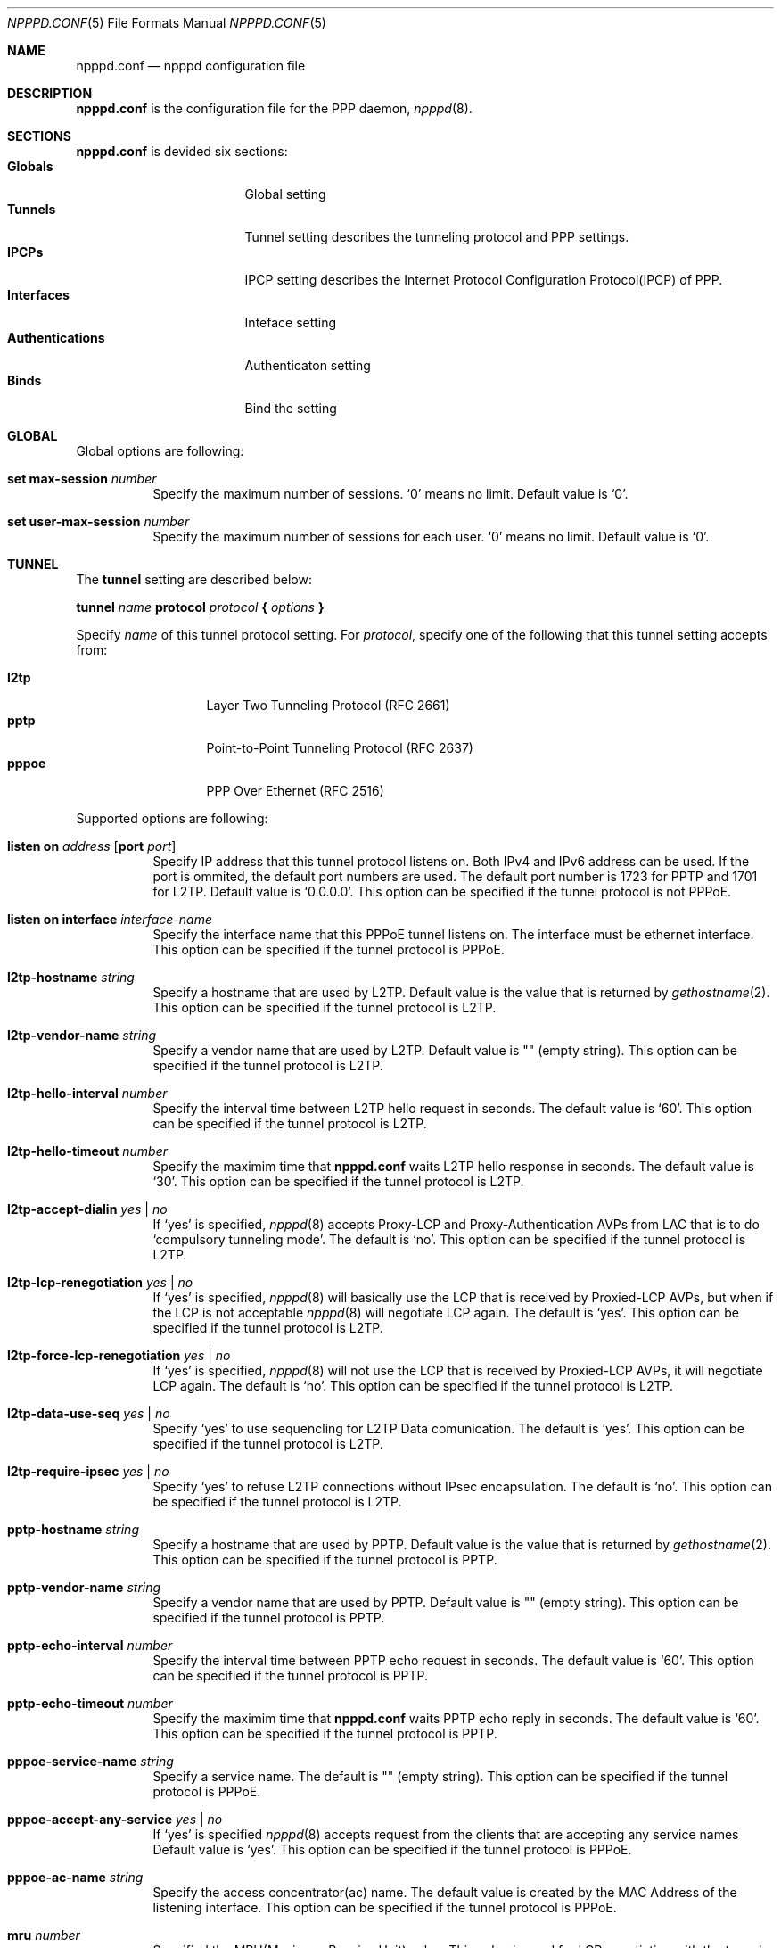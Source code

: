 .\"	$OpenBSD: src/usr.sbin/npppd/npppd/npppd.conf.5,v 1.3 2012/09/19 18:33:56 yasuoka Exp $
.\"
.\" Copyright (c) 2012 YASUOKA Masahiko <yasuoka@openbsd.org>
.\"
.\" Permission to use, copy, modify, and distribute this software for any
.\" purpose with or without fee is hereby granted, provided that the above
.\" copyright notice and this permission notice appear in all copies.
.\"
.\" THE SOFTWARE IS PROVIDED "AS IS" AND THE AUTHOR DISCLAIMS ALL WARRANTIES
.\" WITH REGARD TO THIS SOFTWARE INCLUDING ALL IMPLIED WARRANTIES OF
.\" MERCHANTABILITY AND FITNESS. IN NO EVENT SHALL THE AUTHOR BE LIABLE FOR
.\" ANY SPECIAL, DIRECT, INDIRECT, OR CONSEQUENTIAL DAMAGES OR ANY DAMAGES
.\" WHATSOEVER RESULTING FROM LOSS OF USE, DATA OR PROFITS, WHETHER IN AN
.\" ACTION OF CONTRACT, NEGLIGENCE OR OTHER TORTIOUS ACTION, ARISING OUT OF
.\" OR IN CONNECTION WITH THE USE OR PERFORMANCE OF THIS SOFTWARE.
.\"
.Dd $Mdocdate: September 18 2012 $
.Dt NPPPD.CONF 5
.Os
.Sh NAME
.Nm npppd.conf
.Nd npppd configuration file
.Sh DESCRIPTION
.Nm
is the configuration file for the PPP daemon,
.Xr npppd 8 .
.Sh SECTIONS
.Nm
is devided six sections:
.Bl -tag -compact -width Authentications
.It Sy Globals
Global setting
.It Sy Tunnels
Tunnel setting describes the tunneling protocol and PPP settings.
.It Sy IPCPs
IPCP setting describes the Internet Protocol Configuration Protocol(IPCP)
of PPP.
.It Sy Interfaces
Inteface setting
.It Sy Authentications
Authenticaton setting
.It Sy Binds
Bind the setting
.El
.Sh GLOBAL
Global options are following:
.Bl -tag -width Ds
.It Ic set max-session Ar number
Specify the maximum number of sessions.
`0' means no limit.  Default value is `0'.
.It Ic set user-max-session Ar number
Specify the maximum number of sessions for each user.
`0' means no limit.  Default value is `0'.
.El
.Sh TUNNEL
The
.Ic tunnel
setting are described below:
.Bd -literal
.Ic tunnel Ar name Ic protocol Ar protocol Ic { Ar options Ic }
.Ed
.Pp
Specify
.Ar name
of this tunnel protocol setting.
For
.Ar protocol ,
specify one of the following that this tunnel setting accepts from:
.Pp
.Bl -tag -offset indent -compact -width pppoe
.It Ic l2tp
Layer Two Tunneling Protocol (RFC 2661)
.It Ic pptp
Point-to-Point Tunneling Protocol (RFC 2637)
.It Ic pppoe
PPP Over Ethernet (RFC 2516)
.El
.Pp
Supported options are following:
.Bl -tag -width Ds
.It Ic listen on Ar address Op Ic port Ar port
Specify IP address that this tunnel protocol listens on.
Both IPv4 and IPv6 address can be used.  If the port is ommited, the default
port numbers are used.
The default port number is 1723 for PPTP and 1701 for L2TP.
Default value is `0.0.0.0'.
This option can be specified if the tunnel protocol is not PPPoE.
.It Ic listen on interface Ar interface-name
Specify the interface name that this PPPoE tunnel listens on.
The interface must be ethernet interface.
This option can be specified if the tunnel protocol is PPPoE.
.It Ic l2tp-hostname Ar string
Specify a hostname that are used by L2TP.
Default value is the value that is returned by
.Xr gethostname 2 .
This option can be specified if the tunnel protocol is L2TP.
.It Ic l2tp-vendor-name Ar string
Specify a vendor name that are used by L2TP.
Default value is "" (empty string).
This option can be specified if the tunnel protocol is L2TP.
.It Ic l2tp-hello-interval Ar number
Specify the interval time between L2TP hello request in seconds.
The default value is `60'.
This option can be specified if the tunnel protocol is L2TP.
.It Ic l2tp-hello-timeout Ar number
Specify the maximim time that
.Nm
waits L2TP hello response in seconds.
The default value is `30'.
This option can be specified if the tunnel protocol is L2TP.
.It Ic l2tp-accept-dialin Ar yes | no
If `yes' is specified,
.Xr npppd 8
accepts Proxy-LCP and Proxy-Authentication AVPs from LAC
that is to do `compulsory tunneling mode'.
The default is `no'.
This option can be specified if the tunnel protocol is L2TP.
.It Ic l2tp-lcp-renegotiation Ar yes | no
If `yes' is specified,
.Xr npppd 8
will basically use the LCP that is received by Proxied-LCP AVPs,
but when if the LCP is not acceptable
.Xr npppd 8
will negotiate LCP again.
The default is `yes'.
This option can be specified if the tunnel protocol is L2TP.
.It Ic l2tp-force-lcp-renegotiation Ar yes | no
If `yes' is specified,
.Xr npppd 8
will not use the LCP that is received by Proxied-LCP AVPs,
it will negotiate LCP again.
The default is `no'.
This option can be specified if the tunnel protocol is L2TP.
.It Ic l2tp-data-use-seq Ar yes | no
Specify `yes' to use sequencling for L2TP Data comunication.
The default is `yes'.
This option can be specified if the tunnel protocol is L2TP.
.It Ic l2tp-require-ipsec Ar yes | no
Specify `yes' to refuse L2TP connections without IPsec encapsulation.
The default is `no'.
This option can be specified if the tunnel protocol is L2TP.
.It Ic pptp-hostname Ar string
Specify a hostname that are used by PPTP.
Default value is the value that is returned by
.Xr gethostname 2 .
This option can be specified if the tunnel protocol is PPTP.
.It Ic pptp-vendor-name Ar string
Specify a vendor name that are used by PPTP.
Default value is "" (empty string).
This option can be specified if the tunnel protocol is PPTP.
.It Ic pptp-echo-interval Ar number
Specify the interval time between PPTP echo request in seconds.
The default value is `60'.
This option can be specified if the tunnel protocol is PPTP.
.It Ic pptp-echo-timeout Ar number
Specify the maximim time that
.Nm
waits PPTP echo reply in seconds.
The default value is `60'.
This option can be specified if the tunnel protocol is PPTP.
.It Ic pppoe-service-name Ar string
Specify a service name.  The default is "" (empty string).
This option can be specified if the tunnel protocol is PPPoE.
.It Ic pppoe-accept-any-service Ar yes | no
If `yes' is specified
.Xr npppd 8
accepts request from the clients that are accepting any service names
Default value is `yes'.
This option can be specified if the tunnel protocol is PPPoE.
.It Ic pppoe-ac-name Ar string
Specify the access concentrator(ac) name.
The default value is created by the MAC Address
of the listening interface.
This option can be specified if the tunnel protocol is PPPoE.
.It Ic mru Ar number
Specified the MRU(Maximum Receive Unit) value.
This value is used for LCP negotiation with the tunnel peer.
The default value is `1360' for L2TP, `1400' for pptp and '1492' for PPPoE.
.It Ic lcp-keepalive Ar yes | no
Specify whether
.Xr npppd 8
uses LCP keep alive.
The default value `no' for L2TP, `yes' for PPTP and PPPoE.
.It Ic lcp-keepalive-interval Ar number
Specify the interval time between LCP echo request in seconds.
The default value is `300'.
.It Ic lcp-keepalive-retry-interval Ar number
Specify the interval time between retrying LCP echo request
without receiving the echo reply from the peer.
The value must be specified in seconds.
The default value is `60'.
.It Ic lcp-keepalive-max-retries Ar number
Specify the maximum number of retrying LCP echo.
If the peer doesn't respond and the number of retry reaches this value,
.Xr npppd 8
treats the link is dead and it closes the link.
The default value is `3'.
.It Ic lcp-timeout Ar number
Specify the timeout value for LCP retransmission in seconds.
Default value is `3'.
.It Ic lcp-max-configure Ar number
Specify the maximum number of LCP configure reqeuest transmission.
Default value is `10'.
.It Ic lcp-max-terminate Ar number
Specify the maximum number of LCP terminate reqeuest transmission.
Default value is `2'.
.It Ic lcp-max-nak-loop Ar number
Specify the maximum number of LCP configure NAK loops.
Default value is `5'.
.It Ic authentication-method Ar authentication-method ...
Specify authentication methods.
.Pp
Following authentication methods can be used:
.Bl -tag -width mschapv2 -compact
.It Ic pap
Password Authentication Protocol
.It Ic chap
PPP Challenge Handshake Authentication Protocol (RFC 1994)
.It Ic mschapv2
Microsoft PPP CHAP Extensions, Version 2 (RFC 2749)
.El
.Pp
`mschapv2' is used as the default for PPTP,
`pap chap mschapv2' will be used as the default for other protocols.
.It Ic ccp-timeout Ar number
Specify the timeout value for CCP retransmission in seconds.
Default value is `3'.
.It Ic ccp-max-configure Ar number
Specify the maximum number of CCP configure reqeuest transmission.
Default value is `10'.
.It Ic ccp-max-terminate Ar number
Specify the maximum number of CCP terminate reqeuest transmission.
Default value is `2'.
.It Ic ccp-max-nak-loop Ar number
Specify the maximum number of CCP configure NAK loops.
Default value is `5'.
.It Ic ipcp-timeout Ar number
Specify the timeout value for IPCP retransmission in seconds.
Default value is `3'.
.It Ic ipcp-max-configure Ar number
Specify the maximum number of IPCP configure reqeuest transmission.
Default value is `10'.
.It Ic ipcp-max-terminate Ar number
Specify the maximum number of IPCP terminate reqeuest transmission.
Default value is `2'.
.It Ic ipcp-max-nak-loop Ar number
Specify the maximum number of IPCP configure NAK loops.
Default value is `5'.
.It Ic mppe-key-length Ar key-length ...
Specify key lengths that this configuration use.
.Pp
Following key lengths can be used:
.Bl -tag -width 128 -compact
.It Ic 128
128 bits encryption
.It Ic 56
56 bits encryption
.It Ic 40
40 bits encryption
.El
.It Ic mppe-key-state Ar mode ...
Specify the key change modes that this configuration supports to.
.Pp
Following modes can be used:
.Bl -tag -width stateless -compact
.It Ic stateful
Stateful mode key changes
.It Ic stateless
Stateless mode key changes
.El
.It Ic idle-timeout Ar number
Specify the timeout value for the idle timer in seconds.
The idle timer disconnects the link if the link keeps idle for the time
specified by this value.
The link is treated as `idle' if the no data packet are sent or received.
0 means disable the idle timer.
Default value is `0'.
.It Ic tcp-mss-adjust Ar yes | no
If `yes' is specified,
.Xr npppd  8
adjusts TCP SYN packets so that the value of TCP MSS (maximum segment
size) option is less than the value calculated from the link MTU.
The default value is `no'.
.It Ic ingress-filter Ar yes | no
If `yes' is specified,
.Xr npppd 8
applies ingress filter for incoming packets.
The ingress filter drops all packets that source address does not match to
the address  assigned by
.Xr npppd 8
for the link.  Default value is `no'.
.It Ic pipex Ar yes | no
Specify whether
.Xr npppd 8
uses
.Xr pipex 4 .
Default is `yes'.
.It Ic debug-dump-pktin Ar protocol ...
If this option is specified,
.Xr npppd 8
dumps received packets which match the specified protocol.
Following protocols can be specified:
.Bl -tag -width mppe -compact
.It Ic ip
Internet Protocol (IP)
.It Ic lcp
Link Configuration Protocol (LCP)
.It Ic pap
Password Authentication Protocol (PAP)
.It Ic chap
Challenge Handshake Authentication Protocol (CHAP)
.\" .It Ic eap
.\" Extended Authentication Protocol (EAP)
.It Ic mppe
Microsoft Point-to-Point Encryption (MPPE)
.It Ic ccp
Compression Control Protocol (CCP)
.It Ic ipcp
IP Configuration Protocol (IPCP)
.El
.It Ic debug-dump-pktout Ar protocol ...
If this option is specified,
.Xr npppd 8
dumps sending packets which match the specified protocol.
See
.Ic debug-dump-pktin
section for
.Ar protocol .
.It Ic l2tp-ctrl-in-pktdump Ar yes | no
Specify whether
.Xr npppd 8
dumps received L2TP control packets for debug.
Default is `no'.
.It Ic l2tp-ctrl-out-pktdump Ar yes | no
Specify whether
.Xr npppd 8
dumps sending L2TP control packets for debug.
Default is `no'.
.It Ic l2tp-data-in-pktdump Ar yes | no
Specify whether
.Xr npppd 8
dumps received L2TP data packets for debug.
Default is `no'.
.It Ic l2tp-data-out-pktdump Ar yes | no
Specify whether
.Xr npppd 8
dumps sending L2TP data packets for debug.
Default is `no'.
.It Ic pptp-ctrl-in-pktdump Ar yes | no
Specify whether
.Xr npppd 8
dumps received PPTP control packets for debug.
Default is `no'.
.It Ic pptp-ctrl-out-pktdump Ar yes | no
Specify whether
.Xr npppd 8
dumps sending PPTP control packets for debug.
Default is `no'.
.It Ic pptp-data-in-pktdump Ar yes | no
Specify whether
.Xr npppd 8
dumps received PPTP data packets for debug.
Default is `no'.
.It Ic pptp-data-out-pktdump Ar yes | no
Specify whether
.Xr npppd 8
dumps sending PPTP data packets for debug.
Default is `no'.
.It Ic pppoe-desc-in-pktdump Ar yes | no
Specify whether
.Xr npppd 8
dumps received PPPoE discovery packets for debug.
Default is `no'.
.It Ic pppoe-desc-out-pktdump Ar yes | no
Specify whether
.Xr npppd 8
dumps sending PPPoE discovery packets for debug.
Default is `no'.
.It Ic pppoe-session-in-pktdump Ar yes | no
Specify whether
.Xr npppd 8
dumps received PPPoE session packets for debug.
Default is `no'.
.It Ic pppoe-session-out-pktdump Ar yes | no
Specify whether
.Xr npppd 8
dumps sending PPPoE session packets for debug.
Default is `no'.
.El
.Sh IPCP
The
.Ic icpp
setting are described below:
.Bd -literal
.Ic ipcp Ar name { Ar option ... Ic }
.Ed
.Pp
Specify name of this
.Ic ipcp
setting.
The maximum number of
.Ic ipcp
settings is 8.
.Pp
Supported options are following:
.Bl -tag -width Ds
.It Ic pool-address Ar address-range | address-mask Op Ic for Ar dynamic | static
Specify the IP address space that is pooled for this IPCP setting.
The address space can be specified by
.Ar address-range
(eg. 192.168.0.2-192.168.0.254)
or
.Ar address-mask
(eg. 192.168.0.0/24) .
.Ic for
.Ar dynamic
means the address space is reserved for dynamic allocation,
.Ar static
means the address space is reserved for static allocation.  Default is
.Ar dynamic .
This option can be used in multiple times.
.It Ic dns-servers Ar primary-server-address Op secondary-server-address
Specify the DNS servers' IP address.
.It Ic nbns-servers Ar primary-server-address Op secondary-server-address
Specify the NetBIOS name servers' IP address.
.It Ic allow-user-selected-address Ar yes | no
Specify whether
.Xr npppd 8
is allowed to assign prior the address that is selected by the user.
Default is `yes'.
.El
.Sh INTERFACE
The
.Ic interface
setting is described below:
.Bd -literal
.Ic interface Ar ifname Ic address Ar address Ic ipcp Ar ipcp
.Ed
.Pp
Use
.Xr tun 4
or
.Xr pppx 4
and
specify its name to
.Ar ifname .
.Ar address
is the IP address of this interface, and it is noticed as the tunnel address
to the tunnel peer.
Specify the
.Ic ipcp
setting name that are used with this interface.
The maximum number of
.Ic interface
settings is 8.
.Sh AUTHENTICATION
The
.Ic authentication
setting are described below:
.Bd -literal
.Ic authentication Ar name Ic type Ar type { Ar option ... Ic }
.Ed
.Pp
Specify
.Ar name
for this authentication setting.
For
.Ar type ,
one of the following can be specified:
.Pp
.Bl -tag -offset indent -compact -width radius
.It Ic local
authenticates by the local file.
.It Ic radius
authenticates by the remote RADIUS servers.
.El
.Pp
Supported options are following:
.Bl -tag -width Ds
.It Ic username-suffix Ar string
Specify the suffix of the username
so that
.Xr npppd 8
selects this authentication setting only for a user who has the username
that matches this suffix pattern.
.It Ic username-prefix Ar string
Specify the prefix of the username
so that
.Xr npppd 8
selects this authentication setting only for a user who has the username
that matches this prefix pattern.
.\" .It Ic eap-capable Ar yes | no
.\" Specify whether this authentcation server is able to use EAP.
.\" Default is `yes'.
.It Ic strip-nt-domain Ar yes | no
Specify whether
.Xr npppd 8
remove the NT domain prefix like '\\\\NTDOMAIN\\' from the username
before requesting the authentication server.
Default is `no'.
.It Ic strip-atmark-realm Ar yes | no
Specify whether
.Xr npppd 8
remove the realm part that begins '@' (atmark)
from the username before requesting the authentication server.
Default is `no'.
.It Ic users-file Ar string
Specify the path for
.Xr npppd-users 7
that describes users' account information.
The path must be under `/etc/npppd/', because
.Xr npppd 8
is restricted to access the files only in limited directories.
.It Ic authentication-server { Ar radius-config Ic }
This option describes the settings for RADIUS authentication server.
This option can be used in RADIUS type only.
.Bl -tag -width max-failovers -compact
.It Ic address Ar address Oo Ic port Ar port Oc Op Ic secret Ar secret
Specify the IP address and port of RADIUS server to
.Ar address
and
.Ar port ,
and
the shared secret to
.Ar secret .
.Ar secret
must be less than 127 chars.
Default port is 1812 for
.Ic authentication-server,
1813 for
.Ic accouting-server .
This option can be specified multiple times (max 16 times) in a
.Ar radius-config .
.It Ic timeout Ar number
Specify the maximum time for waiting the response in seconds.
Default is `9'.
.It Ic max-tries Ar number
Specify the maximum number of retransmission.
Default is `3'.
.It Ic max-failovers Ar number
Specify the maximum number of failovers.
Default is `1'.
.El
.It Ic accounting-server { Ar radius-config Ic }
This option describes the settings for RADIUS accounting server.
See
.Ic authentication-server
section for
.Ar radius-config
This option can be used in RADIUS type only.
.El
.Sh BIND
.Ic bind
describes a set of the
.Ar tunnel
setting,
.Ar authentication
setting and
.Ar interface
setting so that they are used together.
.Bd -literal
.Ic bind Ic tunnel from Ar tunnel Ic authenticated by Ar authentication
.Ic to Ar ifname
.Ed
.Sh EXAMPLES
Very simple configuration example is below:
.Bd -literal -offset indent
tunnel L2TP protocol l2tp
tunnel PPTP protocol pptp
ipcp IPCP {
    pool-address 10.0.0.2-10.0.0.254
    dns-servers 8.8.8.8
}
interface pppx0 address 10.0.0.1 ipcp IPCP
authentication LOCAL type local {
    users-file "/etc/npppd/npppd-users"
}
bind tunnel from L2TP authenticated by LOCAL to pppx0
bind tunnel from PPTP authenticated by LOCAL to pppx0
.Ed
.Pp
Simple configuration but has two authentication realms:
.Bd -literal -offset indent
tunnel L2TP protocol l2tp {
    listen on 203.0.113.100
}
ipcp IPCP {
    pool-address 10.0.0.2-10.0.0.254
    dns-servers 8.8.8.8
}
interface tun0 address 10.0.0.1 ipcp IPCP
interface tun1 address 10.0.0.1 ipcp IPCP
authentication RADIUS type radius {
    username-suffix "@example.com"
    authentication-server {
        address 192.168.0.1 secret "hogehoge"
    }
    accounting-server {
        address 192.168.0.1 secret "hogehoge"
    }
}
authentication LOCAL type local {
    username-suffix "@local"
    users-file "/etc/npppd/npppd-users"
}
bind tunnel from L2TP authenticated by RADIUS to tun0
bind tunnel from L2TP authenticated by LOCAL to tun1
.Ed
.Sh SEE ALSO
.Xr npppctl 8 ,
.Xr npppd 8 ,
.Xr pipex 4 ,
.Xr tun 4 ,
.Xr pppx 4
.Sh BUGS
Current version of
.Xr npppd 8
does not support adding or removing tunnel settings or changing its listener
settings(listen address, port and l2tp-ipsec-require).

